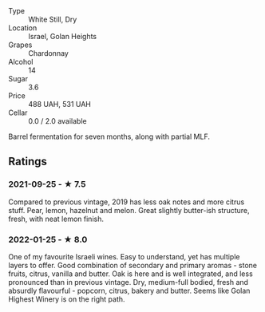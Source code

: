 - Type :: White Still, Dry
- Location :: Israel, Golan Heights
- Grapes :: Chardonnay
- Alcohol :: 14
- Sugar :: 3.6
- Price :: 488 UAH, 531 UAH
- Cellar :: 0.0 / 2.0 available

Barrel fermentation for seven months, along with partial MLF.

** Ratings

*** 2021-09-25 - ★ 7.5

Compared to previous vintage, 2019 has less oak notes and more citrus
stuff. Pear, lemon, hazelnut and melon. Great slightly butter-ish
structure, fresh, with neat lemon finish.

*** 2022-01-25 - ★ 8.0

One of my favourite Israeli wines. Easy to understand, yet has multiple layers to offer. Good combination of secondary and primary aromas - stone fruits, citrus, vanilla and butter. Oak is here and is well integrated, and less pronounced than in previous vintage. Dry, medium-full bodied, fresh and absurdly flavourful - popcorn, citrus, bakery and butter. Seems like Golan Highest Winery is on the right path.

